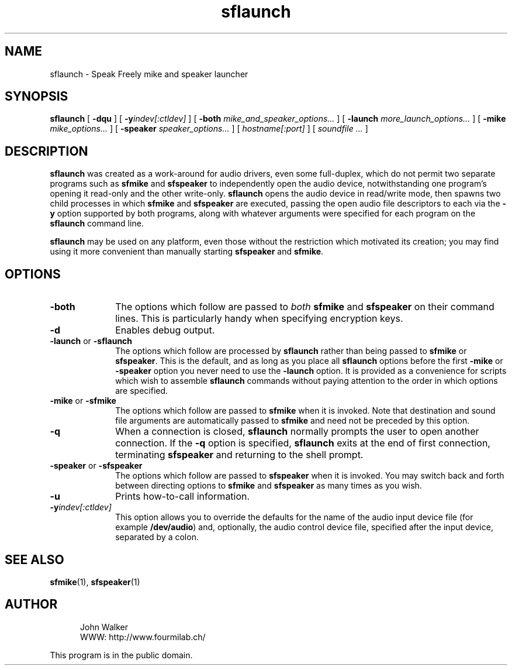 .TH "sflaunch" 1 "18 SEP 1999"
.UC 4
.SH NAME
sflaunch \- Speak Freely mike and speaker launcher
.SH SYNOPSIS
.nh
.na
.B sflaunch
[
.B  \-dqu
]
'in +5n
[
.BI \-y indev[:ctldev]
]
[
.B \-both
.I mike_and_speaker_options...
]
[
.B \-launch
.I more_launch_options...
]
[
.B \-mike
.I mike_options...
]
[
.B \-speaker
.I speaker_options...
]
[
.I hostname[:port]
]
[
.I soundfile ...
]
.in -5n
.hy
.ad
.SH DESCRIPTION
.B sflaunch
was created as a work-around for audio drivers, even some
full-duplex, which do not permit two separate
programs such as
.B sfmike
and
.B sfspeaker
to independently open the audio device, notwithstanding
one program's opening it read-only and the other write-only.
.B sflaunch
opens the audio device in read/write mode, then
spawns two child processes in which
.B sfmike
and
.B sfspeaker
are executed, passing the open audio file descriptors to each
via the
.B \-y
option supported by both programs, along with whatever
arguments were specified for each program on the
.B sflaunch
command line.
.PP
.B sflaunch
may be used on any platform, even those without the restriction
which motivated its creation; you may find using it more
convenient than manually starting
.B sfspeaker
and
.BR sfmike .
.SH OPTIONS
.TP 10
.B \-both
The options which follow are passed to
.I both
.B sfmike
and
.B sfspeaker
on their command lines.  This is particularly handy
when specifying encryption keys.
.TP
.B \-d
Enables debug output.
.TP
.BR \-launch " or " \-sflaunch
The options which follow are processed by
.B sflaunch
rather than being passed to
.B sfmike
or
.BR sfspeaker .
This is the default, and as long as you place all
.B sflaunch
options before the first
.B \-mike
or
.B \-speaker
option you never need to use the
.B \-launch
option.  It is provided as a convenience for scripts
which wish to assemble
.B sflaunch
commands without paying attention to the order in which
options are specified.
.TP
.BR \-mike " or " \-sfmike
The options which follow are passed to
.B sfmike
when it is invoked.  Note that destination and sound
file arguments are automatically passed to
.B sfmike
and need not be preceded by this option.
.TP
.B \-q
When a connection is closed,
.B sflaunch
normally prompts the user to open another connection.  If the
.B \-q
option is specified,
.B sflaunch
exits at the end of first connection, terminating
.B sfspeaker
and returning to the shell prompt.
.TP
.BR \-speaker " or " \-sfspeaker
The options which follow are passed to
.B sfspeaker
when it is invoked.  You may switch back and forth
between directing options to
.B sfmike
and
.B sfspeaker
as many times as you wish.
.TP
.B \-u
Prints how-to-call information.
.TP
.BI \-y indev[:ctldev]
This option allows you to override the defaults for the name
of the audio input device file (for example
.BR /dev/audio )
and, optionally, the audio control device file, specified
after the input device, separated by a colon.
.SH "SEE ALSO"
.BR sfmike (1),
.BR sfspeaker (1)
.PD
.ne 4
.SH AUTHOR
.RS 5
.nf
John Walker
WWW:    http://www.fourmilab.ch/
.fi
.RE
.PP
This program is in the public domain.
